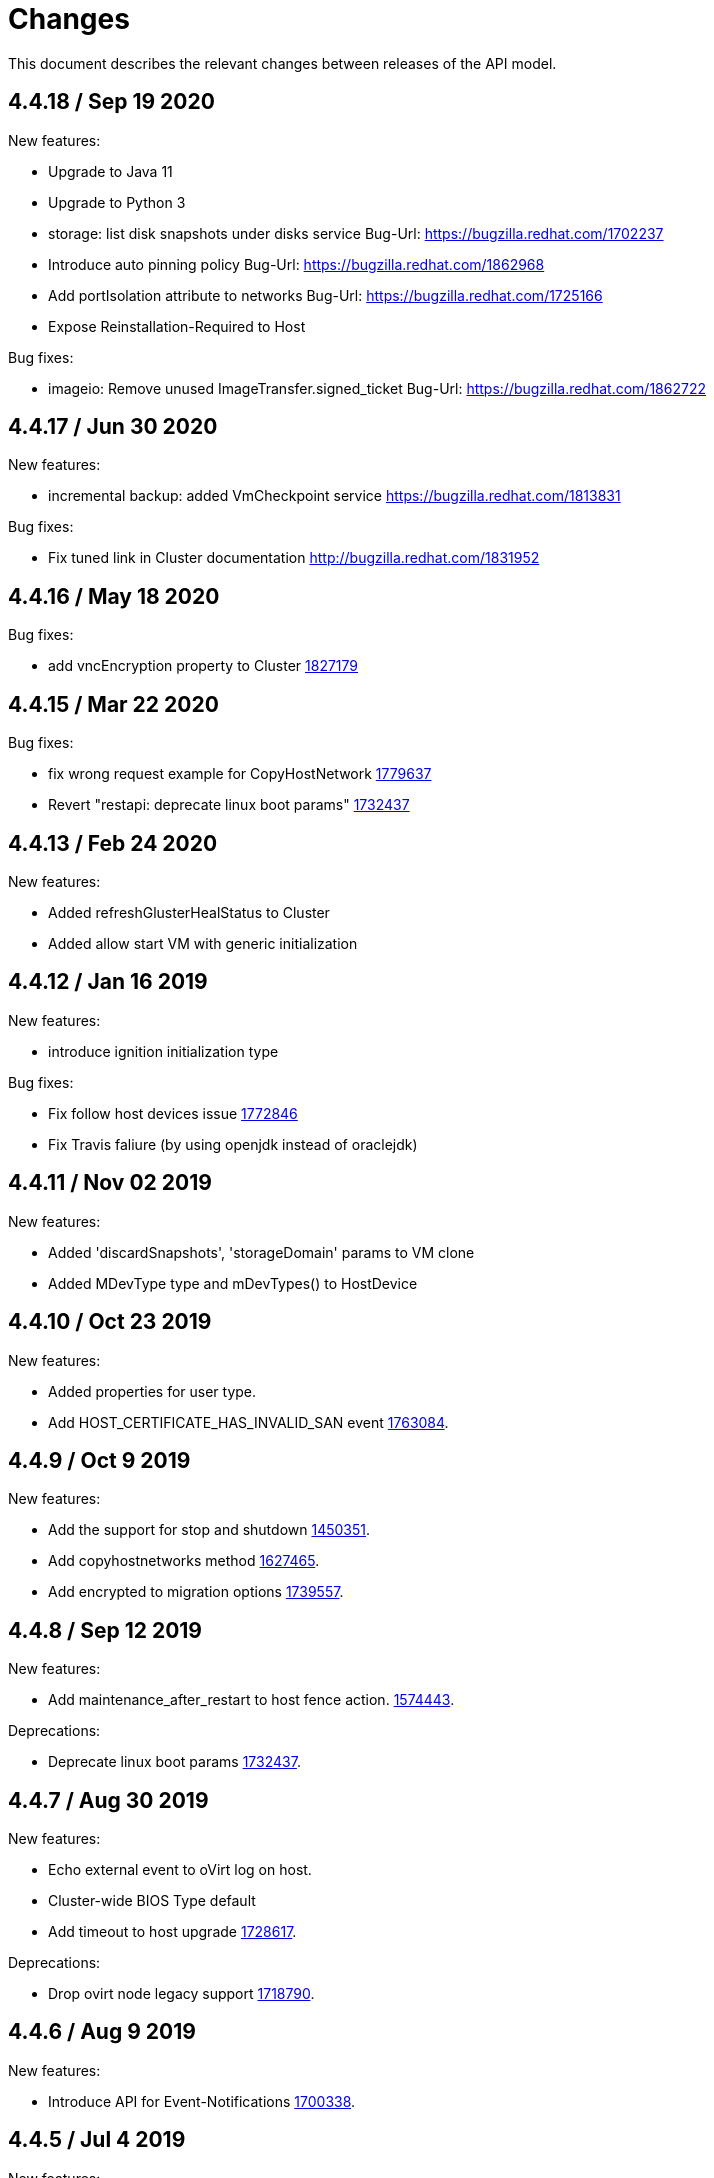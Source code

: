 = Changes

This document describes the relevant changes between releases of the
API model.

== 4.4.18 / Sep 19 2020

New features:

* Upgrade to Java 11

* Upgrade to Python 3

* storage: list disk snapshots under disks service
  Bug-Url: https://bugzilla.redhat.com/1702237

* Introduce auto pinning policy
  Bug-Url: https://bugzilla.redhat.com/1862968

* Add portIsolation attribute to networks
  Bug-Url: https://bugzilla.redhat.com/1725166

* Expose Reinstallation-Required to Host

Bug fixes:

* imageio: Remove unused ImageTransfer.signed_ticket
  Bug-Url: https://bugzilla.redhat.com/1862722

== 4.4.17 / Jun 30 2020

New features:

* incremental backup: added VmCheckpoint service
  https://bugzilla.redhat.com/1813831

Bug fixes:

* Fix tuned link in Cluster documentation
  http://bugzilla.redhat.com/1831952

== 4.4.16 / May 18 2020

Bug fixes:

* add vncEncryption property to Cluster
  https://bugzilla.redhat.com/1827179[1827179]

== 4.4.15 / Mar 22 2020

Bug fixes:

* fix wrong request example for CopyHostNetwork
  https://bugzilla.redhat.com/1779637[1779637]

* Revert "restapi: deprecate linux boot params"
  https://bugzilla.redhat.com/1732437[1732437]

== 4.4.13 / Feb 24 2020
New features:

* Added refreshGlusterHealStatus to Cluster

* Added allow start VM with generic initialization

== 4.4.12 / Jan 16 2019
New features:

* introduce ignition initialization type

Bug fixes:

* Fix follow host devices issue
  https://bugzilla.redhat.com/1772846[1772846]

* Fix Travis faliure (by using openjdk instead of oraclejdk)

== 4.4.11 / Nov 02 2019
New features:

* Added 'discardSnapshots', 'storageDomain' params to VM clone

* Added MDevType type and mDevTypes() to HostDevice

== 4.4.10 / Oct 23 2019
New features:

* Added properties for user type.

* Add HOST_CERTIFICATE_HAS_INVALID_SAN event
  https://bugzilla.redhat.com/1763084[1763084].

== 4.4.9 / Oct 9 2019
New features:

* Add the support for stop and shutdown
  https://bugzilla.redhat.com/1450351[1450351].

* Add copyhostnetworks method
  https://bugzilla.redhat.com/1627465[1627465].

* Add encrypted to migration options
  https://bugzilla.redhat.com/1739557[1739557].

== 4.4.8 / Sep 12 2019
New features:

* Add maintenance_after_restart to host fence action.
  https://bugzilla.redhat.com/1574443[1574443].

Deprecations:

* Deprecate linux boot params
  https://bugzilla.redhat.com/1732437[1732437].

== 4.4.7 / Aug 30 2019
New features:

* Echo external event to oVirt log on host.

* Cluster-wide BIOS Type default

* Add timeout to host upgrade
  https://bugzilla.redhat.com/1728617[1728617].

Deprecations:

* Drop ovirt node legacy support
  https://bugzilla.redhat.com/1718790[1718790].

== 4.4.6 / Aug 9 2019
New features:

* Introduce API for Event-Notifications
  http://bugzilla.redhat.com/1700338[1700338].

== 4.4.5 / Jul 4 2019
New features:

* Added AffinityGroupHostsService
  https://bugzilla.redhat.com/1652064[1652064].

* Add new option to remove SerialNumberPolicy
  https://bugzilla.redhat.com/1607414[1607414].

* Add services for labels in affinity groups
  https://bugzilla.redhat.com/1680499[1680499].

Deprecations:

* Announce the depreciation of Neutron agent configuration
  https://bugzilla.redhat.com/1638675[1638675].

== 4.4.4 / Jul 4 2019
New features:

* It should be possible to specify exact v4.0 as NFS version
  https://bugzilla.redhat.com/1690026[1690026].

== 4.4.3 / Jun 26 2019
New features:

* Add priority to AffinityGroup type
  https://bugzilla.redhat.com/1680498[1680498].

* Add allContent to HostNic Services
  https://bugzilla.redhat.com/1718141[1718141].

== 4.4.2 / Jun 11 2019
New features:

* Allow setting a disk ScsiGenericIO to disabled
  https://bugzilla.redhat.com/1714834[1714834].

== 4.4.1 / Jun 3 2019
New features:

* Treat image transfers cancelled by user/system differently
  https://bugzilla.redhat.com/1533362[1533362].

== 4.4.0 / May 2 2019
New features:

* Add new parameters to HostsService.List and VmService.Migrate
  https://bugzilla.redhat.com/1651406[1651406].

== 4.3.22 / Mar 25 2019

New features:

* Add Hosted Engine disk types to content type
  Bug-Url: https://bugzilla.redhat.com/1663626[1663626].

* Add Hosted Engine disk types to content type
  Bug-Url: https://bugzilla.redhat.com/1600788[1600788].

== 4.3.21 / Jan 16 2019
New features:

* Add `activate` input param to add/install/approve host
  http://bugzilla.redhat.com/1561539[1561539].

* Deprecate 'maintenance_reason' and 'optional_reason'
  https://bugzilla.redhat.com/1580346[1580346].

* Added support for incremental backup.

* Added backup and format to ImageTransfer.

Bug fixes:

* Change HostNic statistics and labels to Link
  https://bugzilla.redhat.com/1661207[1661207].

* Remove `driver_name` from managed block storage type
  https://bugzilla.redhat.com/1664742[1664742].

== 4.3.20 / Dec 19 2018
New features:

* Added block size Storage domain property
  https://bugzilla.redhat.com/1592916[1592916].

* Added V5 storage format
  https://bugzilla.redhat.com/1592916[1592916].

* Add driverSensitiveOptions to managed block storage type.

* Add managed block storage type.

* Setup networks commit on success.

== 4.3.19 / Dec 4 2018
New features:

* Add vGPU placement to Host
  https://bugzilla.redhat.com/1641125[1641125].

* Specify cloud-init protocol in vm intialization
  https://bugzilla.redhat.com/1611889[1611889].

== 4.3.18 / Oct 11 2018
New features:

* Added SATA to DiskInterface enum.

* Add disks link to Snapshot type.

== 4.3.17 / Sep 7 2018
New features:

*  Add support for OpenStack Identity API v3
   https://bugzilla.redhat.com/1598391[1598391].

*  Added linkedGlusterVolume to the StorageServerConnection
   type and services
   https://bugzilla.redhat.com/1563257[1563257].

== 4.3.16 / Aug 29 2018
New features:

* Added LogMaxMemoryUsedThresholdType enum and
  LogMaxMemoryUsedThreshold to Cluster
  https://bugzilla.redhat.com/1560132[1560132].

== 4.3.15 / Aug 9 2018
New features:

* Move biosType from VmBase to Bios
  https://bugzilla.redhat.com/1327846[1327846].

* Add note to upgrade host
  https://bugzilla.redhat.com/1603020[1603020].

* Indicate network operation in progress
  https://bugzilla.redhat.com/1477599[1477599].

== 4.3.14 / Jul 18 2018
New features:

* Poly dhcpv6 and autoconf iface config
  https://bugzilla.redhat.com/1360839[1360839].

* Added BiosType enum and biosType property to VmBase
  https://bugzilla.redhat.com/1327846[1327846].

== 4.3.13 / Jun 27 2018
New features:

* Add 'Multi Queues Enabled' to VmBase
  https://bugzilla.redhat.com/1574771[1574771].

== 4.3.12 / Jun 25 2018
New features:

* Added Reduce action to Disk services
  https://bugzilla.redhat.com/1443963[#1443963].

== 4.3.11 / May 29 2018
New features:

* Add 'sync all networks in cluster'
  https://bugzilla.redhat.com/1558847[#1558847].

* Add search parameter to providers
  https://bugzilla.redhat.com/1572071[#1572071].

* Support create a template from snapshot
  https://bugzilla.redhat.com/1570486[#1570486].

* Add migrationTargetOf to HostsService.

== 4.3.10 / Apr 16 2018

New features:

* ImageTransfer - adding 'clientInactivityTimeout' property
  https://bugzilla.redhat.com/1563278[#1563278].

* Add architecture to OperatingSystemInfo
  https://bugzilla.redhat.com/1552026[#1552026].

* Add import template from configuration
  https://bugzilla.redhat.com/1526032[#1526032].

== 4.3.9 / Apr 4 2018

New features:

* Add `cancel` action to transfer image session.

* Add `export` template as OVA to a given path on a host
  https://bugzilla.redhat.com/1526033[#1526033].

Bug fixes:

* Deprecate `OsType`
  https://bugzilla.redhat.com/1537679[#1537679].

== 4.3.8 / Mar 5 2018

New features:

* Add service to list user groups
  https://bugzilla.redhat.com/1545716[1545716].

== 4.3.7 / Feb 7 2018

New features:

* Expose `syncAllNetworks` command for `HostService`.

* Move `VmPlacementPolicy` attribute from Vm to `VmBase`
  https://bugzilla.redhat.com/1375678[#1375678].

* Document `JobsService` as a searchable entity.

* Add `lease` parameter to preview snapshot
  https://bugzilla.redhat.com/1532577[#1532577].

== 4.3.6 / Jan 3 2018

New features:

* Deprecate the `discard_zeroes_data` attribute of the `LogicalUnit`
  type and the `supports_discard_zeroes_data` of the `StorageDomain`
  type, as they have been removed from the kernel.

* Add new `content_type` attribute to the `Disk` type
  https://bugzilla.redhat.com/1511420[#1511420].

Bug fixes:

* Make CPU type optional when adding a cluster
  https://bugzilla.redhat.com/1525912[#1525912].

== 4.3.5 / Dec 20 2017

New features:

* Add support for setting external network providers by name when adding
  or updating a cluster https://bugzilla.redhat.com/1511369[#1511369].

* Add new `unmanaged` attribute to the `OpenStackNetworkProvider` type.

* Move virtual NIC profile mappings insde registration configuration
   https://bugzilla.redhat.com/1522799[#1522799].

== 4.3.4 / Nov 22 2017

New features:

* Added new `discovered_targets` output parameter to the operation that
  discovers host iSCSI storage
  https://bugzilla.redhat.com/1510860[#1510860].

== 4.3.3 / Nov 15 2017

New features:

* Add `OVA` value to the `ConfigurationType` enumerated type.

* Add search parameters to the operation that lists jobs.

* Add `auto_sync` attribute to the _OpenStack_ network provider type
  https://bugzilla.redhat.com/1511823[#1511823].

* Add operation to export a virtual machine as `OVA` file.

* Add `active` and `transferred` attributes to the `ImageTransfer` type.

* Add `external_provider` and `external_provider_physical_network`
  attributes to the `Network` type.

* Add `transfer_url` to the `ImageTransfer` type.

Bug fixes:

* Fix input detail of the operation that exports a virtual machine: it
  is mandatory to have the identifier or name of the destination
  storage domain.

== 4.3.2 / Nov 8 2017

New features:

* Add `storageErrorResumeBehaviour` to virtual machines, templates and
  instance types https://bugzilla.redhat.com/1317450[#1317450].

* Add `reboot` parameter to the `upgrade` method of the service that
  manages a host.

* Add `registrationConfiguration` parameter to the operations that
  register virtual machines and templates.

* Add documentation explaining how to add snapshots with disk
  attachments.

* Add the `follow` parameter to all the `Get` and `List` operations.

* Add the `force` parameter to the operation that puts a storage domain
  into maintenance mode https://bugzilla.redhat.com/1321585[#1321585].

* Deprecate the _OpenStack_ network provider `pluginType` attribute,
  replacing it with `externalPluginType`.

* Add `quota` and `diskProfile` parameters to the operations that move
  and copy disks https://bugzilla.redhat.com/1496704[#1496704].

* Add `authenticatedUser` and `effectiveUser` links to the `Api` type
  https://bugzilla.redhat.com/472418[#1472418].

Bug fixes:

* Add `image` parameter to `HostService.upgrade`
  https://bugzilla.redhat.com/1488434[#1488434].

* Don't require name or identifier for adding SSH public key
  https://bugzilla.redhat.com/1497641[#1497641].

* Add documentation explaining how to add a template with disks in
  specific storage domains https://bugzilla.redhat.com/1492614[#1492614].

* Add `vnicProfileMappings` parameter to the operation that registers a
  template.

== 4.3.1 / Oct 11 2017

New features:

* Add new services and types to enable automatic provisioning of
  external network providers during host installation.

Bug fixes:

* Rename IBM Z architecture from `S390` to `S390X` in order to
  explicitly indicate that it is the 64-bit variant.

* Explicitly indicate that CPU type is mandtory when adding a cluster.

== 4.3.0 / Sep 26 2017

New features:

* Add new `S390` value to the `Architecture` type.

* Add new `DIAG288` value to the `WatchdogModel` type.

== 4.2.19 / Sep 25 2017

New features:

* Add new `HIGH_PERFORMANCE` value to the `VmType` enum.

* Add new types and services for access to system configuration options.

== 4.2.18 / Sep 13 2017

Bug fixes:

* Fix optional fields in storage domain add and update
  https://bugzilla.redhat.com/1488929[1488929].

== 4.2.17 / Sep 6 2017

Bug fixes:

* Storage domain identifier isn't mandatory to create quota limit.

* Don't require deprecated affinity group attributes
  https://bugzilla.redhat.com/1488729[#1488729].

== 4.2.16 / Aug 28 2017

New features:

* Add support for creating image transfers using disks and snapshots.

* Add `size` and `type` properties to the `Image` type.

* Add `total_size` attribute to the `Disk` type.

* Add support for listing cluster level features, and enabling/disabing
  them for clusters.

== 4.2.15 / Aug 16 2017

New features:

* Update `@since` tags to reflect backport of LLDP to oVirt 4.1.5.

* Add `firewalType` attribute to the `Cluster` type.

* Add `hasIllegalImages` attribute to the `Vm` type.

Bug fixes:

* Fix live documentation for adding a new cluster.

== 4.2.14 / Jul 19 2017

New features:

* Add Link Layer Discovery Protocol (LLDP).

* Add a `refresh` parameter to `FilesService.list`.

== 4.2.13 / Jun 28 2017

New features:

* Add `volatile` parameter to the method that starts a virtual machine.

* Add `RefreshLun` method to the service that manages a disk.
  https://bugzilla.redhat.com/1404389[#1404389].

== 4.2.12 / May 31 2017

New features:

* Fix the documentation of the method that lists events
  https://bugzilla.redhat.com/1447622[#1447622].

* Fix the direction of the main parameter of the method that adds a
  CDROM to a virtual machine. It should be input and output.

New features:

* Improve the documentation explaining that in general the order of the
  results of _list_ methods isn't guaranteed.

* Add the `index` attribute to the `Event` type
  https://bugzilla.redhat.com/1448511[#1448511].

== 4.2.11 / May 3 2017

Bug fixes:

* Add the `all_content` parameter to `Host.Get` and `Hosts.List`
  https://bugzilla.redhat.com/1444081[#1444081].

* Update to metamodel 1.2.6 to handle correctly nested methods in the
  generated AsciiDoc documentation.

== 4.2.10 / Apr 19 2017

New features:

* Add `readOnly` attribute to the `DiskAttachment` type.

Bug fixes:

* Fix the type of the `Host.nics` link. It should be of type
  `HostNic[]`, not `Nic[]`.

== 4.2.9 / Mar 29 2017

New features:

* Replace generic assigned networks services with services specific to
  the type of object that they are assigned to, in particular data
  centers and clusters.

* Add `driver` attribute to `HostDevice` type.

* Add specification of input details.

* Add common concepts document.

* Add appendix containing changes from version 3 to version 4 of
  the API.

Bug fixes:

* Update to metamodel 1.2.5 to handle correctly `or` and `COLLECTION` in
  the specification of input details.

== 4.2.8 / Mar 14 2017

Bug fixes:

* Add `unregistered` parameter for the operations to list disks,
  virtual machines, and templates in storage domains
  https://bugzilla.redhat.com/1428159[#1428159].

* Rename `NetworkFilterParameter` service to `NicNetworkFilterParameter`.

* Fix the direction of the `statistic` parameter of the `Statistic`
  service, must be out only.

== 4.2.7 / Mar 8 2017

Bug fixes:

* Replace the `Seal` operation of the service that manages a template
  with a new `seal` parameter in the operation that adds a template
  https://bugzilla.redhat.com/1335642[#1335642].

== 4.2.6 / Mar 1 2017

New features:

* Add `auto_storage_select` attribute to the `VmPool` type.

Bug fixes:

* Move `vnic_profile_mappings` and `reassign_bad_macs` from
  the `import` operation to the `register` operation
  https://bugzilla.redhat.com/1425731[#1425731].

== 4.2.5 / Feb 22 2017

New features:

* Add `all_content` parameter to snapshots services.

* Add `default_route` value to the `NetworkUsage` enum.

* Add IPv6 details to the `NicConfiguration` type.

* Add NFS 4.2 support.

== 4.2.4 / Jan 27 2017

New features:

* Add `StorageDomainDisks` and `AttachedStorageDomainDisks`.

* Add operation to register storage domain disk.

== 4.2.3 / Jan 17 2017

New features:

* Add new `lease` attribute to virtual machines and templates.

== 4.2.2 / Jan 12 2017

New features:

* Add new `NetworkFilterParameter` type and related services.

* Add `execution_host` link to the `Step` type.

== 4.2.1 / Jan 4 2017

New features:

* Add `initial_size` attribute to the `Disk` type.

== 4.2.0 / Dec 20 2016

New features:

* Add `succeeded` parameter to the operation that end an external job.

== 4.1.24 / Dec 14 2016

New features:

* Added new `v4` value to the `StorageFormat` enum.

== 4.1.23 / Dec 9 2016

New features:

* Deprecate the `xml` value of the `HostProtocol` enum.

* Add the new `AffinityRule` type, together with the `vms_rule` and
  `hosts_rule` attributes of the existing `AffinityGroup` type. This
  replaces the now deprecated `positive` and `enforcing` attributes of
  the `AffinityGroup` type.

* Add new `reduceluns` operation to the service that manages a storage
  domain.

Bug fixes:

* Revert the addition of the `progress` attribute to the `Disk` type.

* Fix the main parameter of the operation to update disks so that it is
  both _in_ and _out_.

== 4.1.22 / Nov 30 2016

New features:

* Add `qcow_version` attribute to the `Disk` type.

* Add `update` operation to the service that manages a specific disk,
  with support for updating the QCOW version of the disk.

* Add `discard_after_delete` attribute to the `StorageDomain` type.

== 4.1.21 / Nov 23 2016

New features:

* Add `seal` operation to the service that manages templates.

* Add `progress` attribute to the `Disk` and `Step` types.

* Add `allow_partial_import` parameter to the operations that import
  virtual machines and templates.

* Add `ticket` operation to the service that manages the graphics
  console of a virtual machine.

== 4.1.20 / Nov 17 2016

New features:

* Deprecate the `legacy` USB type.

* Add `remoteviewerconnectionfile` action to the `GraphicsConsole`
  service.

* Add `max` attribute to the `MemoryPolicy` type.

== 4.1.19 / Nov 10 2016

Bug fixes:

* Disable generation of Javadoc, as we already generate a documentation
  artifact containg the generated AsciiDoc and HTML.

== 4.1.18 / Nov 10 2016

New features:

* Add `gluster_tuned_profile` to the `Cluster` type.

* Add `skip_if_gluster_bricks_up` and `skip_if_gluster_quorum_not_met`
  attributes to the `FencingPolicy` type.

* Add the `ImageTransferDirection` enumerated type and the `direction`
  attribute to the `ImageTransfer` type.

Bug fixes:

* Replace the generic `GraphicsConsole` and `GraphicsConsoles` with
  specific services for virtual machines, templates and instance
  types.

== 4.1.17 / Nov 2 2016

New features:

* Added `urandom` to the `RngSource` enumerated type.

* Added `migratable` flag to the `VnicProfile` type.

== 4.1.16 / Oct 27 2016

New features:

* Make `Ip.version` optional.

* Add the `active_slave` link to the `Bonding` type.

* Add DNS configuration support to `Network` and `NetworkAttachment`.

* Add `remote_viewer_connection_file` attribute to the `GraphicsConsole`
  type, and the `populate_remote_viewer_connection_file` parameter to
  the operations that retrive the representation ov graphics consoles.

* Add the `uses_scsi_reservation` attribute to the `DiskAttachment`
  type.

== 4.1.15 / Oct 18 2016

Bug fixes:

* Add missing `template` and `storage_domain` parameters to the
  operation that imports an image.

* Add the `next_run` parameter to the operation that updates a virtual
  machine.

* Add the `all_content` parameters to the operations that list and
  retrieve virtual machines.

== 4.1.14 / Oct 5 2016

New features:

* Add `gluster` value to the `NetworkUsage` enum.

* Add `force` parameter to the operation that updates a storage server
  connection.

* Add `supportsDiscard` and `supportsDiscardZeroesData` attributes to the
  `StorageDomain` type.

* Add `VnicProfileMapping` type.

* Add `vnicProfileMappings` and `reassignBadMacs` parameters to the
  operation that imports a storage domain.

Bug fixes:

* Move the `quota` link from the `Vm` type to the `VmBase` type.

== 4.1.13 / Sep 22 2016

New features:

* Add the `sparsify` method to `DiskService`.

* Add the `discardMaxSize` and `discardZeroesData` to the `LogicalUnit`
  type.

Bug fixes:

* Fix the type of the `ticket` parameter of the `VmService.ticket`
  method.

* Fix the type of the `authentication_method` attribute of the `Ssh`
  type.

* Rename the `AuthenticationMethod` enum type to `SshAuthenticationMethod`.

* Fix the name of the `exclusive` parameter o the `TemplateService.export`
  method.

* Add the missing `cluster` parameter to the `OpenstackImageService.import`
  method.

== 4.1.12 / Sep 6 2016

New features:

* Add services to support disk attachments of virtual machines available
  for import from storage domains.

== 4.1.11 / Aug 31 2016

New features:

* Add the `custom_scheduling_policy_properties` attribute to the
  `Cluster` type.

* Add services and types to support transfer of images.

Bug fixes:

* Remove the `add` and `remove` operations of virtual machine
  CDROMs.

* Fix the type of the `usages` attribute of the `Network` type, it
  should be a list of values of the `NetworkUsage` enum, not a list
  of strings.

== 4.1.10 / Aug 18 2016

Bug fixes:

* Add the missing `@Out` annotation to the primary parameter of the
  service that imports virtual machines from external systems.

== 4.1.9 / Aug 18 2016

New features:

* Add the `clone_permissions` parameter to the operations that add
  virtual machines and templates.

* Add the `clone` parameter to the operation that adds a new virtual
  machine.

* Add the `ad_partner_mac` attribute to the bonding type.

* Add the `ad_aggregator_id` attribute to the host NIC type.

* Add the `upgradecheck` action to the host service.

* Add the `ExternalVmImportsService` and related types.

Bug fixes:

* Add the `active` property back to the disk type.

== 4.1.8 / Aug 2 2016

Bug fixes:

* Remove the `active` property from Disk.

== 4.1.7 / Jul 28 2016

Bug fixes:

* Add `logicalName` attribute to the disk attachment type.

* Fix the name of the parameter to get virtual machine from affinity
  label, should be `vm` instead of `host`.

== 4.1.6 / Jul 15 2016

New features:

* Add the `originalTemplate` link to the virtual machine type.

* Add `permits` to the cluster level type.

Bug fixes:

* Add the `current` parameter to the virtual machine graphics consoles
  service.

* Fix the name of the output parameter of the method to list affinity
  groups, should be `groups` instead of `list`.

== 4.1.5 / Jul 7 2016

New features:

* Add the `active` flag to `DiskAttachment` type.

* Add the template disk attachments services and types, replacing the
  `disks` collection.

Bug fixes:

* Add the `from` parameter of the events service.

== 4.1.4 / Jul 4 2016

New features:

* Removed the `disks` locator from the virtual machine service, as it
  has been replaced by `diskAttachments`.

== 4.1.3 / Jun 30 2016

Bug fixes:

* Added missing links to all types.

== 4.1.2 / Jun 28 2016

New features:

* Added `switchType` attribute to `Host` type.

== 4.1.1 / Jun 24 2016

New features:

* Add `collapseSnapshots` parameter to the operation that imports a
  virtual machine from an export storage domain.

* Add `passDiscard` attribute to the `DiskAttachment` type.

* Add `reportedKernelCmdline` and `customKernelCmdLine` attributes to
  the `OperatingSystem` type.

* Add the `host`, `destroy` and `format` parameters to the operation
  that removes a storage domain.

== 4.1.0 / Jun 21 2016

New features:

* Add `Update` method to the `DiskAttachment` service.

* Add types and services for cluster levels support.

== 4.0.22 / Jun 14 2016

Buf fixes:

* Restore the `macPool` attribute of the `DataCenter` type.

== 4.0.21 / Jun 10 2016

New features:

* Add `stateful` attribute to the `VmPool` type.

== 4.0.20 / Jun 1 2016

New features:

* Remove the `macPool` from the `DataCenter` type.

* Add types and services for affinity labels.

* Add parameters for deploy and undeploy of hosted engine during host
  installation.

* Use the `@Area` annotation to assign areas to services.

== 4.0.19 / May 18 2016

Bug fixes:

* Added `vm` link to the `DiskAttachment` type.

Other changes:

* Renamed the `Label` type and services to `NetworkLabel`.

== 4.0.18 / May 17 2016

New features:

* Add new `DiskAttachment` type and services, intended to manage the
  set of disks attached to a virtual machine. Eventually this will
  replace the existing `/vms/{vm:id}/disks` sub-collection.

* Add locator for the networks filter service to the VNIC profile
  service.

== 4.0.17 / May 13 2016

New features:

* Renamed `SELinuxMode` to `SeLinuxMode`.

* Removed the `Status` type and replaced with the corresponding enum
  types.

* Add new `MigrationBandwidth` and `MigrationBandwidthAssignmentMethod`
  types, as well as a new `bandwidth` attribute to the existing
  `MigrationOptions` type.

== 4.0.16 / May 4 2016

New features:

* Add new `OVIRT_NODE` value for the Next Generation Node to the
  `HostType` enum type.

== 4.0.15 / Apr 28 2016

New features:

* Add new `MigrationPolicy` type, and new `policy` attribute to the
  existing `MigrationOptions` type.

* Add new `OpenStackNetworkProviderType` enum type, and new `type`
  attribute to the existing `OpenStackNetworkProvider` type.

Bug fixes:

* Fix the name of the parameter of the operation to list storage
  domains, should be `storageDomains`, in plural.

== 4.0.14 / Apr 19 2016

New features:

* Add `reportStatus` parameter to the operations that list and get host
  storage details.

Removed features:

* Removed the `liveSnapshotSupported` attribute of host.

== 4.0.13 / Apr 13 2016

New features:

* Add `customCompatibilityVersion` to `VmBase`.

* Add instance type to pool creation.

* Add `HostType` enum.

== 4.0.12 / Apr 6 2016

New features:

* Add operation to update OVF store to the storage domains service.

* Add IPv6 fields to host NIC.

== 4.0.11 / Mar 29 2016

New features:

* Use type safe enums for IP version and boot protocol.

* Add `AUTOCONF` to the list of boot protocols.

Removed features:

* Removed the 3.0 API for moving a VM between storage domains.

== 4.0.10 / Mar 21 2016

New features:

* Add support for importing external network.

Bug fixes:

* Fix use of wrong enums.

== 4.0.9 / Mar 11 2016

Bug fixes:

* Fix the name of the `openstackImageProviders` service locator.

== 4.0.8 / Mar 8 2016

Removed features:

* Removed the 3.0 API for managing host network interfaces and the old
  `SetupNetworks` operation.

Bug fixes:

* Fix the name of the `watchdogs` parameter.

* Add the `max` parameter to the `List` operation of the service that
  manages virtual machines.

== 4.0.7 / Feb 29 2016

New features:

* Added `Api` and related types.

== 4.0.6 / Feb 24 2016

New features:

* Generate HTML documentation of the module during the build, using the
  `document` profile.

* Added support for network filters.

* Added the `stop_gluster_service` parameter to the operation that
  deactivates a host.

== 4.0.5 / Feb 10 2016

New features:

* Moved the documentation to AsciiDoc format.

* Added a new `document` Maven profile that generates the AsciiDoc
  and HTML documentation.

== 4.0.4 / Feb 2 2016

Bug fixes:

* Fix the name of the `IcsiDetails.diskId` attribute, it should be `diskId`,
  not `diskIo`.

* Fix the type of the `Group.roles` attribute, it should be a list of roles
  instead of a single role.

* Fix the type of the `Host.hooks` attribute, it should be a list of hooks
  instead of a single hook.

== 4.0.3 / Jan 22 2016

Bug fixes:

* Fixed the name of the `comment` attribute.

== 4.0.2 / Jan 14 2016

New features:

* Added `macPool` attribute to cluster.

== 4.0.1 / Jan 7 2016

Bug fixes:

* Fix virtual NUMA node locator name, should be `numaNodes` instead
  of `virtualNumaNodes`.

New features:

* Renamed `SystemKatello` to `EngineKatello`.
* Added the `filter` parameter to relevant services.
* Added the `caseSensitive` parameter to relevant services.
* Added the `search` parameter to relevant services.

== 4.0.0 / Dec 18 2015

Initial release.
